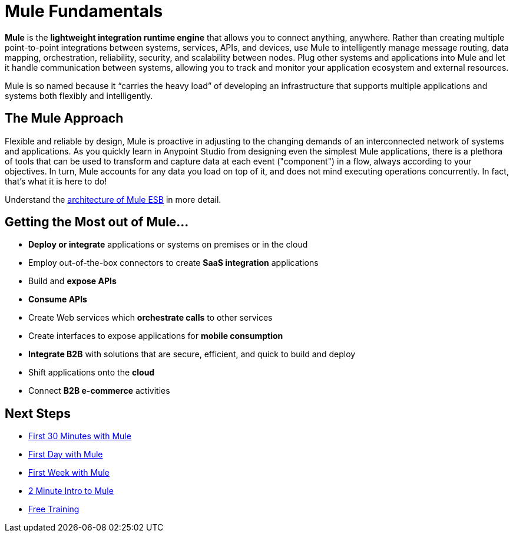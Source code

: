 = Mule Fundamentals
:keywords: studio, server, components, connectors, elements, big picture, architecture

*Mule* is the *lightweight integration runtime engine* that allows you to connect anything, anywhere. Rather than creating multiple point-to-point integrations between systems, services, APIs, and devices, use Mule to intelligently manage message routing, data mapping, orchestration, reliability, security, and scalability between nodes. Plug other systems and applications into Mule and let it handle communication between systems, allowing you to track and monitor your application ecosystem and external resources.

Mule is so named because it “carries the heavy load” of developing an infrastructure that supports multiple applications and systems both flexibly and intelligently.

== The Mule Approach

Flexible and reliable by design, Mule is proactive in adjusting to the changing demands of an interconnected network of systems and applications. As you quickly learn in Anypoint Studio from designing even the simplest Mule applications, there is a plethora of tools that can be used to transform and capture data at each event ("component") in a flow, always according to your objectives. In turn, Mule accounts for any data you load on top of it, and does not mind executing operations concurrently. In fact, that's what it is here to do!

Understand the link:https://www.mulesoft.com/resources/esb/what-mule-esb[architecture of Mule ESB] in more detail.

== Getting the Most out of Mule...

* *Deploy or integrate* applications or systems on premises or in the cloud
* Employ out-of-the-box connectors to create *SaaS integration* applications
* Build and *expose APIs*
* *Consume APIs*
* Create Web services which *orchestrate calls* to other services
* Create interfaces to expose applications for *mobile consumption*
* *Integrate B2B* with solutions that are secure, efficient, and quick to build and deploy
* Shift applications onto the *cloud*
* Connect *B2B e-commerce* activities

== Next Steps

* link:/mule-fundamentals/v/3.8/first-30-minutes-with-mule[First 30 Minutes with Mule]
* link:/mule-fundamentals/v/3.8/first-day-with-mule[First Day with Mule]   
* link:/mule-fundamentals/v/3.8/first-week-with-mule[First Week with Mule]
* link:http://www.youtube.com/watch?v=OtchRiDHHwo[2 Minute Intro to Mule]
//* link:http://www.mulesoft.com/webinars/soa/mule-101-rapidly-connect-anything-anywhere[Mule 101]
//* link:http://www.mulesoft.com/webinars/esb/building-and-deploying-integration-application[Mule 201]
* link:http://www.mulesoft.com/training/virtual-course-mule-esb-fundamentals-form[Free Training]

